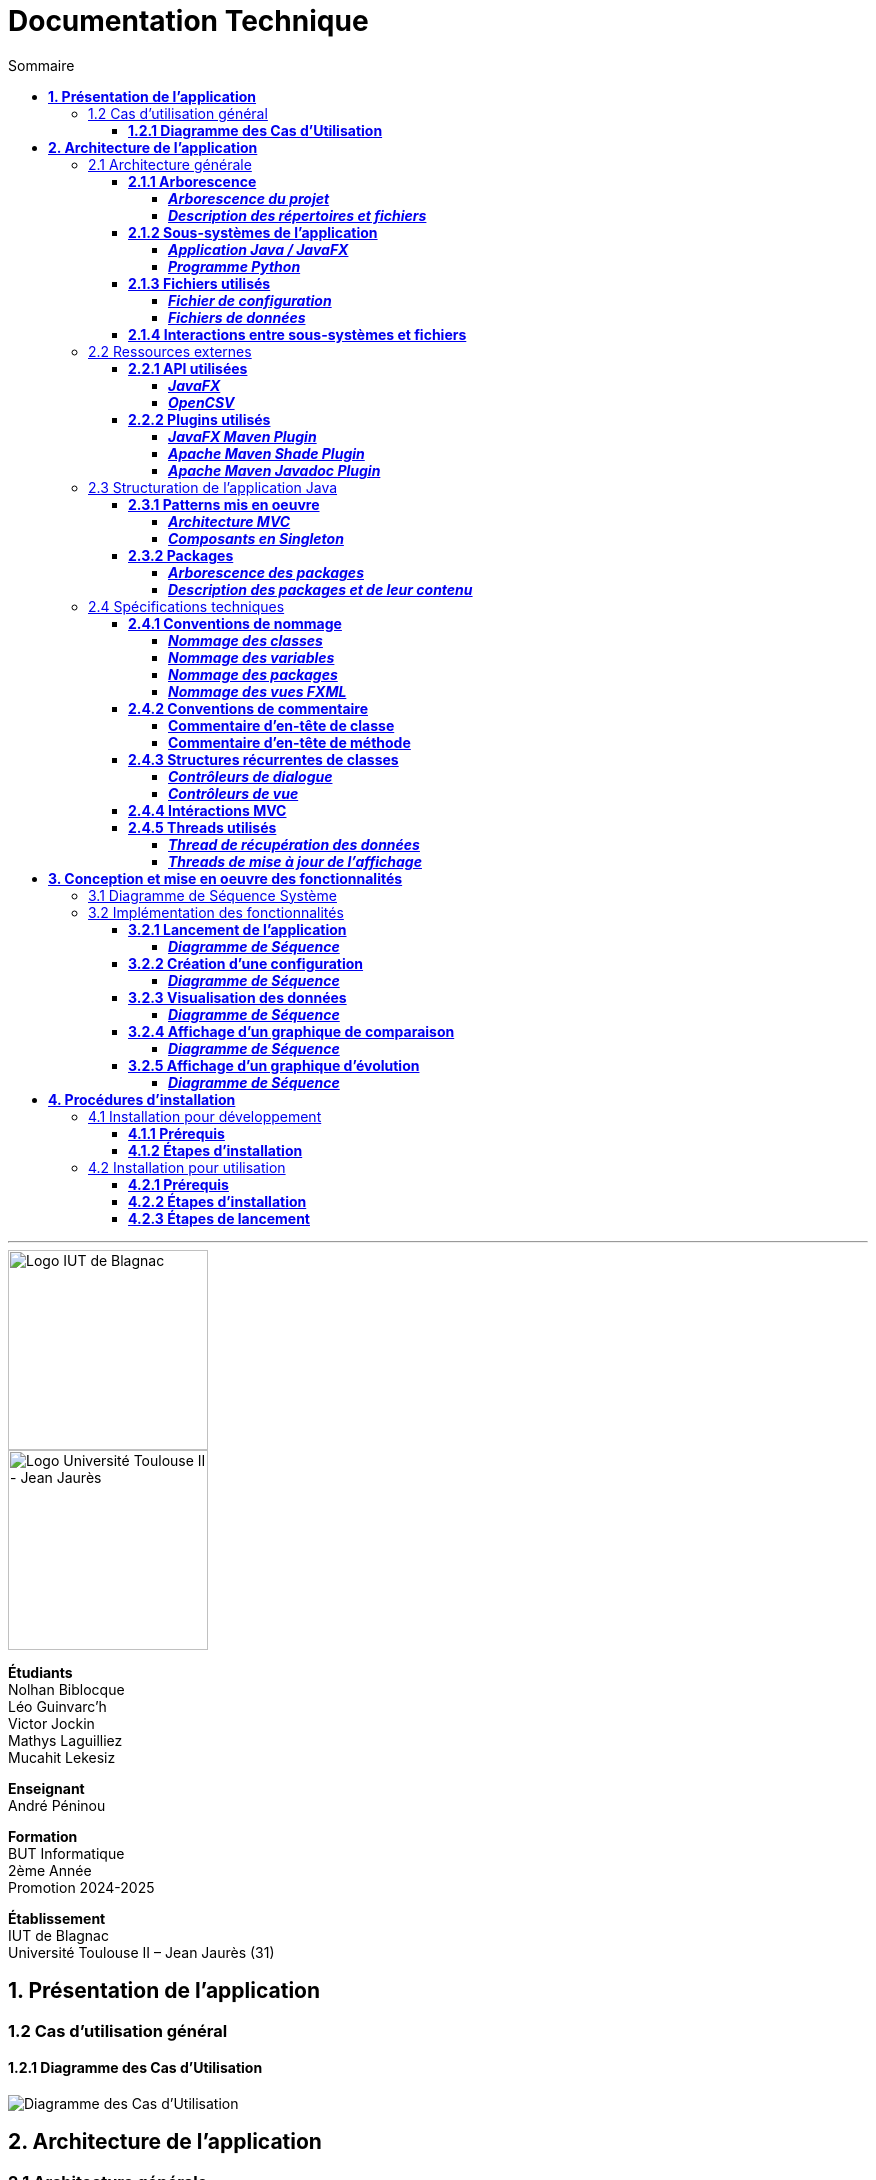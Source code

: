 = Documentation Technique
:compat-mode!:
:toc:
:toc-title: Sommaire
:toclevels: 4
:icons: font
:stem: latexmath

// paramères relatif à GitHub
ifdef::env-github[]
:note-caption: :information_source:
:stem: latexmath
endif::[]

// page de garde
// -------------
<<<
---
// logos IUT Blagnac + UT2J
[.text-center]
image::./res/iut-blagnac.jpg[Logo IUT de Blagnac, 200]
[.text-center]
image::./res/ut2j.jpg[Logo Université Toulouse II - Jean Jaurès, 200]
[.text-center]
*Étudiants* +
Nolhan Biblocque +
Léo Guinvarc'h +
Victor Jockin +
Mathys Laguilliez +
Mucahit Lekesiz
[.text-center]
*Enseignant* +
André Péninou
[.text-center]
*Formation* +
BUT Informatique +
2ème Année +
Promotion 2024-2025 +
[.text-center]
*Établissement* +
IUT de Blagnac +
Université Toulouse II – Jean Jaurès (31)

== *1. Présentation de l'application*

=== 1.2 Cas d'utilisation général

==== *1.2.1 Diagramme des Cas d'Utilisation*

image::./res/diagrammes/duc.svg[Diagramme des Cas d'Utilisation]

<<<
== *2. Architecture de l'application*

=== 2.1 Architecture générale

==== *2.1.1 Arborescence*

===== *_Arborescence du projet_*

[source,bash]
----
application_iot/
├── resources/
│   ├── data/
│   │   ├── data.csv
│   │   ├── alert.csv
│   │   └── ...
│   ├── mqtt.py
│   └── configuration.ini
├── src/
├── target/
│   ├── site/
│   │   └── apidocs/
│   │       ├── index.html
│   │       └── ...
│   └── ...
├── dependency-reduced-pom.xml
└── pom.xml
----

===== *_Description des répertoires et fichiers_*

`resources` : Contient les fichiers et programmes externes nécessaires au fonctionnement de l'application Java / JavaFX.

    * `data` : Contient les fichiers de données générés par le programme Python.
        ** `data.csv` : Le fichier de données global.
        ** `alert.csv` : Le fichier d'alertes.
        ** Les autres fichiers de données chacun associé à un sujet observé.
    * `mqtt.py` : Le programme Python chargé de la collecte des données (client MQTT).
    * `configuration.ini` : Le fichier de configuration du programme Python.

`src` : Contient le code source de l'application Java / JavaFX.

`target` : Contient les fichiers générés par le processus de compilation de l'application.

    * `site/apidocs/index.html` : Page principale de la documentation Javadoc de l'API.

`pom.xml` : Fichier gérant les dépendances et la configuration du projet Maven pour l'application Java / JavaFX.

`dependency-reduced-pom.xml` : Réduction du fichier `pom.xml`.

==== *2.1.2 Sous-systèmes de l'application*

===== *_Application Java / JavaFX_*
    * *Rôle :* Gestion de l'interface graphique et mise en relation des différents sous-systèmes et fichiers.
    * *Tâches réalisées :*
        ** Gestion d'une interface de paramétrage d'une configuration.
        ** Lancement et interruption du programme Python chargé de la collecte des données.
        ** Lecture des fichiers de données écrits par le programme Python.
        ** Gestion d'un tableau de bord permettant la visualisation des données des capteurs.

===== *_Programme Python_*
    * *Rôle :* Collecte des données envoyées par les capteurs SOLAREDGE et AM107.
    * *Tâches réalisées :*
        ** Initialisation en fonction des paramètres définis dans le fichier de configuration.
        ** Réception des données envoyées par les capteurs.
        ** Écriture des données reçues dans des fichiers CSV.

==== *2.1.3 Fichiers utilisés*

===== *_Fichier de configuration_*

Le fichier de configuration `configuration.ini` situé sous le répertoire `resources` contient les paramètres de la configuration créée par l'utilisateur au travers de l'interface de l'application Java. Ce fichier est lu par le programme Python à son lancement qui adapte ainsi son comportement en fonction des paramètres spécifiés.

STRUCTURE DU FICHIER::

[source,ini]
----
[MQTT] ; [1]
broker=mqtt.iut-blagnac.fr
port=1883
topic={{ PRÉFIXE DES TOPIC MQTT }}

[SUBJECTS] ; [2]
subject1={{ SUJET 1 }}
subject2={{ SUJET 2 }}
...

[DATA_TYPE] ; [3]
dataType1={{ TYPE DE DONNÉES 1 }}
dataType2={{ TYPE DE DONNÉES 2 }}
dataType3={{ TYPE DE DONNÉES 3 }}
...

[THRESHOLD] ; [4]
{{ TYPE DE DONNÉES 1 }}={{ SEUIL }}
{{ TYPE DE DONNÉES 2 }}={{ SEUIL }}
{{ TYPE DE DONNÉES 3 }}={{ SEUIL }}
...

[PARAMS] ; [5]
frequency={{ FRÉQUENCE }}
----

*[1] Paramètres de connexion MQTT*

    * `broker` : Adresse du broker MQTT (valeur fixe).
    * `port` : Port utilisé pour la connexion au broker (port standard MQTT, valeur fixe).
    * `topic` : Préfixe des topics auxquels le programme Python doit s'abonner.
        ** Pour accès aux capteurs AM107, le préfixe correspondant est `AM107/by-room/`.
        ** Pour accès aux capteurs SOLAREDGE, le préfixe correspondant est `solaredge/blagnac/`.

*[2] Liste des sujets à observer*

    * `subjectI` : I-ème sujet à observer.
        ** Pour les capteurs AM107, le nombre de sujets à observer peut aller jusqu'au nombre total de salles disponibles, soit 53.
        ** Pour les capteurs SOLAREDGE, le nombre de sujets à observer se limite à 1 : `overview`.

*[3] Liste des types de données à récupérer*

    * `dataTypeI` : I-ème type de données à récupérer pour le type de capteurs consulté.

*[4] Liste des seuils d'alerte par type de données (capteurs AM107 uniquement)*

    * Cette section indique, pour chaque type de données listé dans la section `DATA_TYPE`, le seuil dont le dépassement déclenchera une alerte.

*[5] Paramètres avancés*

    * `frequency` : Fréquence de lecture des données.
        ** *À noter :* La valeur pour ce paramètre n'a actuellement aucun impact sur le comportement du programme Python car non traitée. La fréquence définie lors du paramétrage de la configuration est cependant prise en compte par le processus de lecture des données de l'application Java.

[[fichiers-de-donnees]]
===== *_Fichiers de données_*

Les fichiers de données situés sous le répertoire `resources/data` sont des fichiers CSV permettant de stocker les données des capteurs. Ces fichiers sont créés et remplis par le programme Python et lus par l'application Java.

La première ligne de chaque fichier CSV contient les en-têtes décrivant la nature des données des lignes suivantes (lignes de données).

*À noter :* Dans les fichiers CSV manipulés, le séparateur de données utilisé est le point-virgule (`;`).

[[fichier-de-donnees-global]]
====== Fichier de données global

Le fichier `data.csv` correspond au fichier de données global. Il contient les dernières données reçues pour chaque sujet.
    
    * Dans le cas des capteurs AM107, une ligne de données du fichier correspond aux dernières données reçues pour une salle.
    * Dans le cas des capteurs SOLAREDGE, la seule ligne de données présente dans le fichier correspond aux dernières données reçues pour le panneau solaire.

Ce fichier est utilisé par l'application Java afin d'afficher dans le tableau de bord les données en temps réel pour chaque sujet observé ainsi que pour générer des diagrammes de comparaison des sujets sur un type de données.

STRUCTURE DU FICHIER::
[source,csv]
----
{{ TYPE DE SUJET }};{{ TYPE DE DONNEE 1 }};{{ TYPE_DE DONNEE 2 }}
{{ SUJET 1 }};{{ DERNIÈRE VALEUR MESURÉE }};{{ DERNIÈRE VALEUR MESURÉE }}
{{ SUJET 2 }};{{ DERNIÈRE VALEUR MESURÉE }};{{ DERNIÈRE VALEUR MESURÉE }}
{{ SUJET 3 }};{{ DERNIÈRE VALEUR MESURÉE }};{{ DERNIÈRE VALEUR MESURÉE }}
...
----

[[fichier-d-alertes]]
====== Fichier d'alertes (capteurs AM107 uniquement)

Le fichier `alert.csv` correspond au fichier d'alertes. Il contient l'ensemble des alertes déclenchées par des dépassements de seuils. Une ligne de données du fichier correspond donc à une alerte pour un type de données et pour une salle.

Ce fichier est utilisé par l'application Java afin d'afficher les alertes en temps réel dans le tableau de bord.

STRUCTURE DU FICHIER::
[source,csv]
----
room;dataType;threshold;measuredValue
{{ SALLE 1 }};{{ TYPE DE DONNÉES }};{{ SEUIL }};{{ VALEUR MESURÉE }}
{{ SALLE 2 }};{{ TYPE DE DONNÉES }};{{ SEUIL }};{{ VALEUR MESURÉE }}
...
----

====== Fichiers de données par sujet

Les fichiers dont le nom est de la forme `SUJET.csv` correspondent chacun à un fichier de données pour un sujet en particulier. Un fichier de ce type contient l'historique des données reçues pour un sujet.

    * Dans le cas des capteurs AM107, autant de fichiers sont créés que de sujets sont observés. Les noms de ces fichiers correspondent aux noms des salles observées (exemple : `B101.csv`).
    * Dans le cas des capteurs SOLAREDGE, un seul fichier nommé `overview` est créé.

Ces fichiers sont exploités par l'application Java afin de construire des graphiques décrivant l'évolution des valeurs pour un type de données.

STRUCTURE DU FICHIER::
[source,csv]
----
{{ TYPE DE SUJET }};{{ TYPE DE DONNEE 1 }};{{ TYPE_DE DONNEE 2 }}
{{ SUJET }};{{ VALEUR MESURÉE À L'INSTANT T0 }};{{ VALEUR MESURÉE À L'INSTANT T0 }}
{{ SUJET }};{{ VALEUR MESURÉE À L'INSTANT T1 }};{{ VALEUR MESURÉE À L'INSTANT T1 }}
{{ SUJET }};{{ VALEUR MESURÉE À L'INSTANT T2 }};{{ VALEUR MESURÉE À L'INSTANT T2 }}
...
----

==== *2.1.4 Interactions entre sous-systèmes et fichiers*
. *Écriture du fichier de configuration par l'application Java*
    * Après le paramétrage d'une configuration par l'utilisateur dans l'interface graphique, l'application Java crée un fichier `configuration.ini` sour le répertoire `resources` décrivant la configuration créée.
	* *À noter :* À cette étape, si un fichier de configuration existe déjà, celui-ci est remplacé par le fichier de configuration nouvellement créé. Aucun mécanisme d'historisation ou de sauvegarde des fichiers de configurations n'a été mis en place.
. *Lancement du programme Python par l'application Java*
	* Une fois le fichier de configuration créé, l'application Java démarre le processus de collecte des données en lançant en exécution le programme Python.
. *Collecte des données par le programme Python*
	* Au lancement, le programme Python lis le fichier de configuration définissant son comportement.
	* Une fois lancé, il attend jusqu'à interruption les données envoyées par les sujets (capteurs).
	* À chaque réception de données, celles-ci sont enregistrées dans les fichiers de données correspondants.
. *Lecture des fichiers de données par l'application Java*
	* En parallèle de l'exécution du programme Python, l'application Java lis à intervalle régulier (fréquence définie dans le fichier de configuration) les fichiers de données.
	* Les données lues sont ensuite stockées dans des structures de données puis transmises au tableau de bord de l'application pour affichage.
. *Interruption du programme Python par l'application Java*
	* Lorsque le tableau de bord de l'application est fermé par l'utilisateur, le programme Python est automatiquement arrêté.
	* *À noter :* Après arrêt du processus de collecte des données, le fichier de configuration ainsi que les fichiers de données écrits sont conservés. Ils seront écrasés lors de la prochaine exécution de l'application.

=== 2.2 Ressources externes

==== *2.2.1 API utilisées*

===== *_JavaFX_*

    * *Rôles :*
        ** Conception de l'IHM avec le module `javafx-fxml` (création d'interfaces utilisateur via des fichiers FXML).
        ** Prise en charge et gestion de l'interface graphique dans l'application.
    * *Version utilisée :* 17
    * *Site officiel de JavaFX :* https://openjfx.io/[JavaFX - Home]
    * *Documentation officielle :* https://www.oracle.com/java/technologies/javase/javafx-docs.html[Oracle - JavaFX Documentation]

===== *_OpenCSV_*

    * *Rôle :* Lecture des fichiers de données au format `CSV` générés par le programme python collecteur de données.
    * *Version utilisée :* 5.5.2
    * *Site officiel de JavaFX :* https://opencsv.sourceforge.net/[OpenCSV - About / Opencsv Users Guide]
    * *Documentation officielle :* https://opencsv.sourceforge.net/#developer_documentation[OpenCSV - About / Developer Documentation]

==== *2.2.2 Plugins utilisés*

===== *_JavaFX Maven Plugin_*

    * *Rôle :* Packaging et exécution de l'application JavaFX.
    * *Version utilisée :* 0.0.8
    * *Site officiel de Maven Repository :* https://mvnrepository.com/artifact/org.openjfx/javafx-maven-plugin[Maven Repository - JavaFX Maven Plugin Maven Mojo]
    * *Lien vers le dépôt GitHub du plugin :* https://github.com/openjfx/javafx-maven-plugin[GitHub - Maven plugin for JavaFX]

===== *_Apache Maven Shade Plugin_*

    * *Rôle :* Création d'un exécutable au format `JAR` contenant toutes les dépendances nécessaires au fonctionnement de l'application.
    * *Version utilisée :* 3.4.1
    * *Site officiel d'Apache Maven :* https://maven.apache.org/plugins/maven-shade-plugin/[Apache Maven Project - Apache Maven Shade Plugin]

===== *_Apache Maven Javadoc Plugin_*

    * *Rôle :* Génération de la documentation du projet Java avec `Javadoc`.
    * *Version utilisée :* 3.4.1
    * *Site officiel d'Apache Maven :* https://maven.apache.org/plugins/maven-javadoc-plugin/[Apache Maven Project - Apache Maven Javadoc Plugin]

=== 2.3 Structuration de l'application Java

==== *2.3.1 Patterns mis en oeuvre*

[[architecture-mvc]]
===== *_Architecture MVC_*

L'application Java repose sur une architecture MVC (Modèle-Vue-Contrôleur / Model-View-Controller) permettant la séparation des couches de *présentation*, de *logique métier* et de *traitement des actions utilisateur*.

====== Présentation
    * *Composante MVC associée :* Vue (_View_).
    * *Rôle :*
        ** Afficher les données envoyées par le Contrôleur.
        ** Permettre à l'utilisateur d'intéragir avec l'interface graphique.

====== Logique métier
    * *Composante MVC associée :* Modèle (_Model_).
    * *Rôle :*
        ** Représenter les données manipulées par l'application.
        ** Appliquer des règles de gestion sur les données.
        ** Fournir une interface permettant l'accès aux données et leur mise à jour.
        ** Notifier le Contrôleur après une mise à jour des données.

====== Traitement des actions utilisateur
    * *Composante MVC associée :* Contrôleur (_Controller_).
    * *Rôle :*
        ** Effectuer des opérations sur le Modèle en fonction des actions utilisateur.
        ** Mettre à jour la Vue afin de refléter les changements dans le Modèle.

===== *_Composants en Singleton_*

====== Configuration

La classe modèle représentant la configuration paramétrée par l'utilisateur (`Configuration.java`) est implémentée en _Singleton_ en ce que l'application permet actuellement de définir une seule configuration à la fois. En d'autres termes, lorsqu'une nouvelle configuration est définie, celle-ci écrase automatiquement la configuration précédente.

Une implémentation selon le patron _Singleton_ permet ainsi à cette classe de fournir une méthode donnant accès à l'unique instance de la configuration.

NOTE: Cette implémentation serait susceptible d'évoluer si un mécanisme d'historisation ou de sauvegarde des différentes configurations déifnies par l'utilisateur était mis en place.

==== *2.3.2 Packages*

===== *_Arborescence des packages_*

Les packages de l'application Java sont situés sous le répertoire `src/main/java`.

[source,bash]
----
application
├── config
├── control
├── data
├── enums
├── model
├── styles
├── thread
├── tools
└── view
----

===== *_Description des packages et de leur contenu_*

`application` : Package "racine" de l'application.

    * `ApplicationMainFrame` : Contrôleur de dialogue du menu principal (fenêtre principale de l'application).
    * `Main` : Classe principale de l'application.

`application.config` : Package des classes  manipulant le fichier de configuration.

    * `ConfigurationFileWriter` : Classe permettant d'écrire un fichier de configuration.

`application.control` : Package des contrôleurs de dialogue (Cf. <<architecture-mvc,Architecture MVC>>).

    * `ConfirmationFileForm` : Contrôleur de dialogue du formulaire de paramétrage de la configuration.
    * `DataVisualisationPane` : Contrôleur de dialogue du tableau de bord (fenêtre de visualisation des données).
    * *À noter :* La classe `ApplicationMainFrame` située dans le package `application` pourrait être déplacée dans ce package en ce qu'il s'agit d'un contrôleur de dialogue.

`application.data` : Package des classes relatives aux données.

    * `DataCollector` : Classe de gestion du processus de collecte des données.
    * `DataLoader` : Classe d'accès aux fichiers de données.
    * `DataTypeUtilities` : Classe utilitaire fournissant des méthodes relatives aux types données (ex : formatage de noms).

`application.enums` : Package des énumérations.

    * `Room` : Classe d'énumération des salles existantes.
    * `RoomDataType` : Classe d'énumération des types de données des salles.
    * `Sensor` : Classe d'énumération des types de capteurs (`AM107` / `SOLAREDGE`).
    * `SolarPanelDataType` : Classe d'énumération des types de données des panneaux solaires.

`application.model` : Package des classes modèles (Cf. <<architecture-mvc,Architecture MVC>>).

    * `Configuration` : Classe modèle représentant une configuration.
    * `DataRow` : Classe modèle représentant une ligne de données (Cf. <<fichiers-de-donnees,Fichiers de données>>).

`application.styles` : Package des classes de stylisation de l'interface graphique.

    * `FontLoader` : Classe d'accès aux typographiques (fonts) utilisées dans l'interface graphique.

`application.thread` : Package des threads.

    * `CsvReaderTask` : Thread chargé de lire le <<fichier-de-donnees-global,fichier de données global>> (`data.csv`) et le <<fichier-d-alertes,fichier d'alertes>> (`alert.csv`).
    * `UpdateAlertDisplayTask` : Thread chargé de la mise à jour de l'affichage des alertes dans le tableau de bord.
    * `UpdateDataDisplayTask` : Thread chargé de la mise à jour de l'affichage des données dans le tableau de bord.

`application.tools` : Package des classes utilitaires.

    * `DataFileReading` : Classe utilitaire fournissant des méthodes de lecture de fichiers de données.
    * `GraphGenerator` : Classe utilitaire fournissant des méthodes de génération de graphiques.
    * `TextUtilities` : Classe utilitaire fournissant des méthodes relatives à des éléments textuels (NON UTILISÉE).

`application.view` : Package des contrôleurs de vue (Cf. <<architecture-mvc,Architecture MVC>>).

    * `ApplicationMainFrameViewController` : Contrôleur de vue du menu principal.
    * `ConfigurationFileFormViewController` : Contrôleur de vue du formulaire de paramétrage de la configuration.
    * `DataVisualisationPaneViewController` : Contrôleur de vue du tableau de bord.

=== 2.4 Spécifications techniques

==== *2.4.1 Conventions de nommage*

NOTE: L'anglais est utilisé pour tous les noms de classes, de variables, de packages et de vues.

===== *_Nommage des classes_*

Les noms de classes Java sont formatés en Upper Camel Case.

====== Contrôleurs de dialogue
* *Règle :* Nom de la vue FXML en Upper Camel Case.
* *Exemple :* Contrôleur de dialogue associé à la vue `configurationFileForm.fxml` → `ConfigurationFileForm`.

====== Contrôleurs de vue
* *Règle :* Nom de la vue FXML en Upper Camel Case + `ViewController`.
* *Exemple :* Contrôleur de la vue `configurationFileForm.fxml` → `ConfigurationFileFormViewController`.

====== Classes utilitaires
* *Règle :* Objet manipulé + `Utilities`.
* *Exemple :* Classe utilitaire fournissant des méthodes relatives aux types données → `DataTypeUtilities`.

====== Classes modèle
* *Règle :* Nom de l'objet représenté.
* *Exemple :* Classe modèle représentant une configuration → `Configuration`.

====== Classes d'énumération
* *Règle :* Nom du type d'objet énuméré.
* *Exemple :* d'énumération des salles → `Room`.

NOTE: Les classes d'énumération, pouvant avoir des noms identiques à ceux de classes modèles, ont été placées dans un package `enums` dédié afin d'éviter toute confusion.

====== Threads
* *Règle :* Nom de la tâche réaliée par le thread + `Task`.
* *Exemple :* Thread chargé de la mise à jours de l'affichage des données dans le tableau de bord → `UpdateDataDisplayTask`.

====== Classes avec méthodes statiques
* *Règle :* Objet concerné + Verbe d'action.
* *Exemple :* Classe d'accès aux données → `DataLoader`.

===== *_Nommage des variables_*

Les noms de variables Java sont formatés en Lower Camel Case.

====== Variables éphémères

S'applique aux variables de type indice ou aux compteurs de boucles.

* *Règle :* Nom "court".
* *Exemples :*
    ** Compteur de boucle `for` → `i`.
    ** Entrée couremment traité dans une boucle de type `for-each` parcourant le contenu d'un dictionnaire → `m`.

*Remarque :* Les noms de ces variables peuvent être plus explicites si besoin.

[[variables-recurrentes]]
====== Variables récurrentes

S'applique aux variables et aux collections utilisées à plusieurs endroits dans une classe.

* *Règle :* Nom explicite.
* *Exemples :*
    ** Chaîne de caractères décrivant le préfixe d'un topic MQTT → `topicPrefix`.
    ** Liste de types de données → `dataTypeList`.

====== Variables de composants graphiques

S'applique uniquement à une variable d'un contrôleur de vue correspondant à un élément graphique de la vue associée.

* *Règle :* Rôle du composant graphique + Éventuellement type du composant.
* *Exemples :*
    ** Composant graphique de type Bouton (`Button`) → `button`.
    ** Conteneur de graphiques de type `VBox` → `graphContainerVBox` ou `graphContainer`.

====== Paramètres

S'applique uniquement aux paramètres de fonctions et de méthodes.

* *Règle :* `p` + Nom explicite en Upper Camel Case.
* *Exemples :*
    ** Liste de types de données passée en paramètre d'une fonction / méthode → `pDataTypeList` (Cf. <<variables-recurrentes,Variables récurrentes>>).
    ** Composant graphique de type Bouton (`Button`) passé en paramètre d'une fonction / méthode → `pButton` (Cf. <<variables-de-composants-graphiques,Variables de composants graphiques>>).

===== *_Nommage des packages_*
* *Règle :* Nom court décrivant le type des classes contenues par la package en Lower Camel Case.
* *Exemple :* Package des classes utilitaires → `tools`.

===== *_Nommage des vues FXML_*
* *Règle :* Nom de la vue en Lower Camel Case.
* *Exemple :* Vue du formulaire de paramétrage du fichier de configuration → `configurationFileForm.fxml`.

==== *2.4.2 Conventions de commentaire*

NOTE: Les commentaires des classes Java sont entièrement rédigés en français.

===== *Commentaire d'en-tête de classe*

====== Modèle
[source,java]
----
/**
 * [ TYPE DE CLASSE + RÔLE ]
 * 
 * Date de dernière modification :
 * - [ DATE ] -
 * 
 * @author [ DÉVELOPPEUR ]
 * ...
 * - [ NOM DE L'ÉQUIPE DE DÉVELOPPEMENT ] -
 */
----

====== Exemple

Classe : `ConfigurationFileForm`

[source,java]
----
/**
 * Contrôleur de dialogue du formulaire de paramétrage
 * d'un fichier de configuration.
 * 
 * Date de dernière modification :
 * - Mardi 10 décembre 2024 -
 * 
 * @author Victor Jockin
 * - Équipe G2B12 -
 */
----

===== *Commentaire d'en-tête de méthode*

====== Modèle
[source,java]
----
/**
 * [ RÔLE DE LA MÉTHODE ]
 * @param pParam1    [ DESCRIPTION DU PARAMÈTRE ]
 * @param pParam2    [ DESCRIPTION DU PARAMÈTRE ]
 * ...
 * @return  [ DESCRIPTION DE LA VALEUR RETOURNÉE ]
 * @throws EXCEPTION [ CONDITION DE LEVÉE DE L'EXCEPTION ]
 */
----

====== Exemple

Méthode : `ConfigurationFileForm.isThresholdValid(RoomDataType, double)`

[source,java]
----
/**
 * Indique si un seuil d'alerte pour un type de données de salle est valide.
 * @param pRoomDataType un type de données de salle
 * @param pThreshold    un seuil d'alerte
 * @return  true si le seuil d'alerte est valide, false sinon
 */
----

==== *2.4.3 Structures récurrentes de classes*

Dans cette section, on suppose avoir l'arborescence suivante :

[source,bash]
----
src/
├── main/
│   ├── java/
│   │   └── application/
│   │       ├── control/
│   │       │   ├── Example.java  [1]
│   │       │   └── ...
│   │       ├── view/
│   │       │   ├── ExampleViewController.java  [2]
│   │       │   └── ...
│   │       └── ...
│   └── resources/
│       └── application/
│           ├── view/
│           │   ├── example.fxml  [3]
│           │   └── ...
│           └── ...
└── ...
----

. Contrôleur de dialogue d'exemple.
. Contrôleur de vue d'exemple.
. Vue FXML d'exemple.

===== *_Contrôleurs de dialogue_*

[source,java]
----
package application.control ;

import application.view.ExampleViewController ;

...

public class Example
{
    // déclaration des constantes
    // --------------------------

    private static final double MIN_WINDOW_WIDTH    = ... ;     // largeur minimale de la fenêtre
    private static final double MIN_WINDOW_HEIGHT   = ... ;     // hauteur minimale de la fenêtre
    ...


    // déclaration des attributs
    // -------------------------

    // attributs relatifs au contrôleur de dialogue
    private Stage eStage ;
    private ExampleViewController eViewController ;

    // attributs relatifs au Modèle
    ...


    /**
     * Constructeur : charge la fenêtre d'exemple.
     */
    public Example(Stage _parentStage)
    {
        try
        {
            // initialisation des attributs relatifs au Modèle
            ...

            // initialisation d'un nouveau stage pour la fenêtre d'exemple
            this.eStage = new Stage() ;
            this.eStage.initOwner(_parentStage) ;
            this.eStage.initModality(Modality.WINDOW_MODAL) ;

            // chargement de la vue FXML de la fenêtre d'exemple
            FXMLLoader fxmlLoader = new FXMLLoader(ExampleViewController.class.getResource("example.fxml")) ;

            // initialisation de la scène
            Scene scene = new Scene(fxmlLoader.load(), MIN_WINDOW_WIDTH, MIN_WINDOW_HEIGHT) ;
            this.eStage.setScene(scene) ;
            this.eStage.setTitle("Exemple") ;

            // initialisation du contrôleur de vue
            this.eViewController = fxmlLoader.getController() ;
            this.eViewController.setStage(this.eStage) ;
            this.eViewController.setCffDialogController(this) ;
            this.eViewController.initializeView() ;

            // application des styles à la scène
            this.eStage.getScene().getStylesheets().add(getClass().getResource("/application/style/e.css").toExternalForm()) ;
        }
        catch (Exception e)
        {
            e.printStackTrace() ;
        }
    }


    // accesseurs
    // ----------

    ...


    // méthodes publiques de gestion du dialogue
    // -----------------------------------------

    /**
     * Effectue le dialogue d'exemple.
     */
    public void doExampleDialog() { this.eViewController.displayDialog() ; }

    ...


    // méthodes privées
    // ----------------

    ...
}
----

===== *_Contrôleurs de vue_*

[source,java]
----
package application.view ;

import application.control.Example ;

...

public class ExampleViewController
{
    // déclaration des constantes
    // --------------------------

    ...


    // déclaration des attributs
    // -------------------------

    // attributs relatifs au contrôleur de vue
    private Stage stage ;
    private Example eDialogController ;

    // attributs relatifs au Modèle
    ...


    // éléments graphiques de la vue FXML (ordonnés par ordre d'apparition)
    // --------------------------------------------------------------------

    @FXML private ... ;
    ...


    // méthodes d'initialisation du contrôleur de vue
    // ----------------------------------------------

    /**
     * Définit le stage de la vue.
     * @param _stage    un stage
     */
    public void setStage(Stage _stage)
    {
        this.stage = _stage ;
    }

    /**
     * Définit le contrôleur de dialogue de la vue.
     * @param _eDialogController  un contrôleur de dialogue
     */
    public void setEDialogController(Example _eDialogController)
    {
        this.eDialogController = _eDialogController ;
    }

    /**
     * Initialise la vue.
     */
    public void initializeView()
    {
        // initialisation des éléments graphiques de la vue
        ...
    }

    /**
     * Affiche la fenêtre.
     */
    public void displayDialog()
    {
        this.stage.showAndWait() ;
    }

    /**
     * Gère la fermeture de la fenêtre.
     * @param e un évènement de fenêtre
     */
    private void closeWindow(WindowEvent e)
    {
        this.doClose() ;
        e.consume() ;
    }


    // méthodes de traitement des actions utilisateur
    // ----------------------------------------------

    /**
     * Ferme la fenêtre.
     */
    @FXML
    private void doClose()
    {
        this.stage.close() ;
    }


    // méthodes privées
    // ----------------

    ...
}
----

==== *2.4.4 Intéractions MVC*



==== *2.4.5 Threads utilisés*

===== *_Thread de récupération des données_*

===== *_Threads de mise à jour de l'affichage_*

<<<
== *3. Conception et mise en oeuvre des fonctionnalités*

=== 3.1 Diagramme de Séquence Système
image::./res/diagrammes/dss.svg[Diagramme de Séquence Système, 450]

=== 3.2 Implémentation des fonctionnalités

==== *3.2.1 Lancement de l'application*

===== *_Diagramme de Séquence_*
image::./res/diagrammes/ds321.svg[Diagramme de Séquence - Lancement de l'application, 720]

==== *3.2.2 Création d'une configuration*

===== *_Diagramme de Séquence_*

==== *3.2.3 Visualisation des données*

===== *_Diagramme de Séquence_*

==== *3.2.4 Affichage d'un graphique de comparaison*

===== *_Diagramme de Séquence_*

==== *3.2.5 Affichage d'un graphique d'évolution*

===== *_Diagramme de Séquence_*

<<<
== *4. Procédures d'installation*

=== 4.1 Installation pour développement

==== *4.1.1 Prérequis*
. *Installer l'environnement de développement Java*
    * Télécharger le *JDK 17* (ou version compatible) depuis le site officiel d'Oracle : https://www.oracle.com/fr/java/technologies/downloads/[Oracle - Java Downloads].
    * Installer le JDK en suivant les instructions indiquées par l'installateur.
    * Si nécessaire, ajouter le chemin vers le JDK à la variable d'environnement `PATH`.
    * Dans un terminal, vérifier l'installation avec la commande `java -version` ou `java --version`.
. *Installer Apache Maven*
    * Télécharger *Maven* (archive ZIP) depuis le site officiel d'Apache Maven : https://maven.apache.org/download.cgi[Apache Maven Project - Downloading Apache Maven].
        ** Pour une installation sur Linux ou Mac OS, télécharger la *_Binary tar.gz archive_*.
        ** Pour une installation sur Windows, télécharger la *_Binary zip archive_*.
    * Ajouter le chemin vers Maven à la variable d'environnement `PATH`.
    * Dans un terminal, vérifier l'installation avec la commande `mvn -version`, `mvn --version` ou `mvn -v`.
. *Configurer un IDE*
    * Si nécessaire, installer des plugins de prise en charge de *Maven* et *JavaFX* dans l'IDE utilisé pour le développement.

==== *4.1.2 Étapes d'installation*
. *Cloner le dépôt du projet*
    * Accéder au dépôt GitHub du projet : https://github.com/IUT-Blagnac/sae-3-01-devapp-2024-2025-g2b12?tab=readme-ov-file[GitHub - SAE S3.01 DevApp]
    * Cloner le dépôt du projet via la commande :
    
    git clone https://github.com/IUT-Blagnac/sae-3-01-devapp-2024-2025-g2b12.git

    * Accéder au répertoire du projet Java situé sous `solution iot/application_iot` via la commande :

    cd solution\ iot/application_iot

. *Construire le projet avec Maven*
    * Supprimer les fichiers et ressources précédemment compilés avec la commande `mvn clean` puis compiler le projet Java via la commande `mvn install`. Il est également possible d'utiliser directement la commande `mvn clean install`.
. *Exécuter l'application depuis Maven*
    * Exécuter le projet JavaFX via la commande `mvn javafx:run`.

=== 4.2 Installation pour utilisation

==== *4.2.1 Prérequis*
. *Installer le Java Runtime Environement (JRE)*
    * Vérifier que Java est installé sur la machine en exécutant la commande `java -version` dans un terminal.
    * Si Java n'est pas installé, télécharger et installer le *JRE 8* ou version ultérieure depuis le site officiel de Java : https://www.java.com/fr/[Java - Télécharger Java].
. *Installer Python 3*
    * Vérifier que Python en version 3 est installé sur la machine en exécutant la commande `python -version` ou `python3 -version` dans un terminal.
    * Si Python n'est pas installé, télécharger et installer la dernière version disponible sur le site officiel de Python : https://www.python.org/downloads/[Python - Downloads].

==== *4.2.2 Étapes d'installation*
. *Télécharger l'application*
    * Télécharger l'archive de l'application (fichier ZIP) située sous le répertoire `livrables/IoT` du dépôt GitHub du projet : https://github.com/IUT-Blagnac/sae-3-01-devapp-2024-2025-g2b12/tree/master/livrables/IoT[GitHub - Livrables IoT]
        ** Pour une installation sur Mac OS, préférer l'archive `application_jar_mac_os.zip`.
        ** Pour une installation sur Windows ou Linux, préférer l'archive `application_jar_windows.zip`.
. *Décompresser l'archive de l'application*
    * Décompresser l'archive téléchargée dans un répertoire à l'aide d'un outil de décompression tel que *WinRAR* ou *7-Zip*.
    * L'arborescence de l'application après décompression doit ressembler à ceci :

    application/
    |-- ressources/
    |   |-- data/
    |   |-- configuration.ini
    |   |-- mqtt.py
    |-- application_iot-1.0-SNAPSHOT-shaded.jar

==== *4.2.3 Étapes de lancement*
. *Lancer l'application dans le gestionnaire de fichiers*
    * Lancer l'exécutable `application_iot-1.0-SNAPSHOT-shaded.jar` en double-cliquant sur celui-ci.
    * _Le menu principal de l'application devrait alors apparaître à l'écran._
. *Lancer l'application en ligne de commande*
    * Ouvrir un terminal et se placer dans le répertoire `application` à l'aide de la commande `cd`.
    * Lancer ensuite l'exécutable de l'application via la commande :
    
    java -jar application_iot-1.0-SNAPSHOT-shaded.jar

    * _Le menu principal de l'application devrait alors apparaître à l'écran._

// page de fin
// -----------
<<<
---
[.text-center]
*Étudiants* +
Nolhan Biblocque +
Léo Guinvarc'h +
Victor Jockin +
Mathys Laguilliez +
Mucahit Lekesiz
[.text-center]
*Enseignant* +
André Péninou
[.text-center]
*Formation* +
BUT Informatique +
2ème Année +
Promotion 2024-2025 +
[.text-center]
*Établissement* +
IUT de Blagnac +
Université Toulouse II – Jean Jaurès (31)
